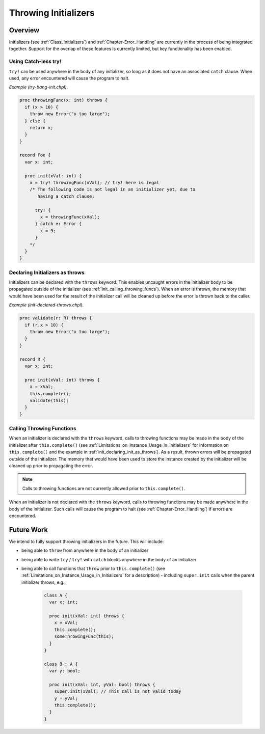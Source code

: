 .. _readme-throwing-initializers:

.. default-domain:: chpl

=====================
Throwing Initializers
=====================

Overview
--------

Initializers (see :ref:`Class_Initializers`) and :ref:`Chapter-Error_Handling`
are currently in the process of being integrated together.  Support for the
overlap of these features is currently limited, but key functionality has been
enabled.

Using Catch-less try!
~~~~~~~~~~~~~~~~~~~~~

``try!`` can be used anywhere in the body of any initializer, so long as it does
not have an associated ``catch`` clause.  When used, any error encountered will
cause the program to halt.

*Example (try-bang-init.chpl)*.

.. code-block:: chapel

   proc throwingFunc(x: int) throws {
     if (x > 10) {
       throw new Error("x too large");
     } else {
       return x;
     }
   }

   record Foo {
     var x: int;

     proc init(xVal: int) {
       x = try! throwingFunc(xVal); // try! here is legal
       /* The following code is not legal in an initializer yet, due to
          having a catch clause:

         try! {
           x = throwingFunc(xVal);
         } catch e: Error {
           x = 9;
         }
       */
     }
   }

.. BLOCK-test-chapelpost

   var f1 = new Foo(4);
   writeln(f1);
   var f2 = new Foo(11);

.. BLOCK-test-chapeloutput

   (x = 4)
   uncaught Error: x too large
     try-bang-init.chpl:3: thrown here
     try-bang-init.chpl:13: uncaught here

.. _init_declaring_init_as_throws:

Declaring Initializers as throws
~~~~~~~~~~~~~~~~~~~~~~~~~~~~~~~~

Initializers can be declared with the ``throws`` keyword.  This enables uncaught
errors in the initializer body to be propagated outside of the initializer (see
:ref:`init_calling_throwing_funcs`).  When an error is thrown, the memory that
would have been used for the result of the initializer call will be cleaned up
before the error is thrown back to the caller.

*Example (init-declared-throws.chpl)*.

.. code-block:: chapel

   proc validate(r: R) throws {
     if (r.x > 10) {
       throw new Error("x too large");
     }
   }

   record R {
     var x: int;

     proc init(xVal: int) throws {
       x = xVal;
       this.complete();
       validate(this);
     }
   }

.. BLOCK-test-chapelpost

   try {
     var f1 = new R(4);
     writeln(f1);
     var f2 = new R(11);
   } catch e: Error {
     writeln("Caught error: ", e.message());
   }

.. BLOCK-test-chapeloutput

   (x = 4)
   Caught error: x too large

.. _init_calling_throwing_funcs:

Calling Throwing Functions
~~~~~~~~~~~~~~~~~~~~~~~~~~

When an initializer is declared with the ``throws`` keyword, calls to throwing
functions may be made in the body of the initializer after ``this.complete()``
(see :ref:`Limitations_on_Instance_Usage_in_Initializers` for information on
``this.complete()`` and the example in :ref:`init_declaring_init_as_throws`).
As a result, thrown errors will be propagated outside of the initializer.  The
memory that would have been used to store the instance created by the
initializer will be cleaned up prior to propagating the error.

.. note::

   Calls to throwing functions are not currently allowed prior to
   ``this.complete()``.

When an initializer is not declared with the ``throws`` keyword, calls to
throwing functions may be made anywhere in the body of the initializer.  Such
calls will cause the program to halt (see :ref:`Chapter-Error_Handling`) if
errors are encountered.

Future Work
-----------

We intend to fully support throwing initializers in the future.  This will
include:

- being able to ``throw`` from anywhere in the body of an initializer
- being able to write ``try`` / ``try!`` with ``catch`` blocks anywhere in the
  body of an initializer
- being able to call functions that ``throw`` prior to ``this.complete()``
  (see :ref:`Limitations_on_Instance_Usage_in_Initializers` for a description)
  - including ``super.init`` calls when the parent initializer throws, e.g.,

    .. code-block:: chapel

       class A {
         var x: int;

         proc init(xVal: int) throws {
           x = xVal;
           this.complete();
           someThrowingFunc(this);
         }
       }

       class B : A {
         var y: bool;

         proc init(xVal: int, yVal: bool) throws {
           super.init(xVal); // This call is not valid today
           y = yVal;
           this.complete();
         }
       }
